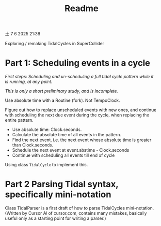 #+title: Readme

土  7  6 2025 21:38

Exploring / remaking TidalCycles in SuperCollider

* Part 1: Scheduling events in a cycle
/First steps: Scheduling and un-scheduling a full tidal cycle pattern while it is running, at any point./

/This is only a short preliminary study, and is incomplete./

Use absolute time with a Routine (fork).
Not TempoClock.

Figure out how to replace unscheduled events with new ones, and continue with scheduling the next due event during the cycle, when replacing the entire pattern.

- Use absolute time: Clock.seconds.
- Calculate the absolute time of all events in the pattern.
- Find the next event, i.e. the next event whose absolute time is greater than Clock.seconds.
- Schedule the next event at event.abstime - Clock.seconds
- Continue with scheduling all events till end of cycle

Using class =TidalCycle= to implement this.

* Part 2 Parsing Tidal syntax, specifically mini-notation

Class TidalParser is a first draft of how to parse TidalCycles mini-notation.  (Written by Cursor AI of cursor.com, contains many mistakes, basically useful only as a starting point for writing a parser.)
